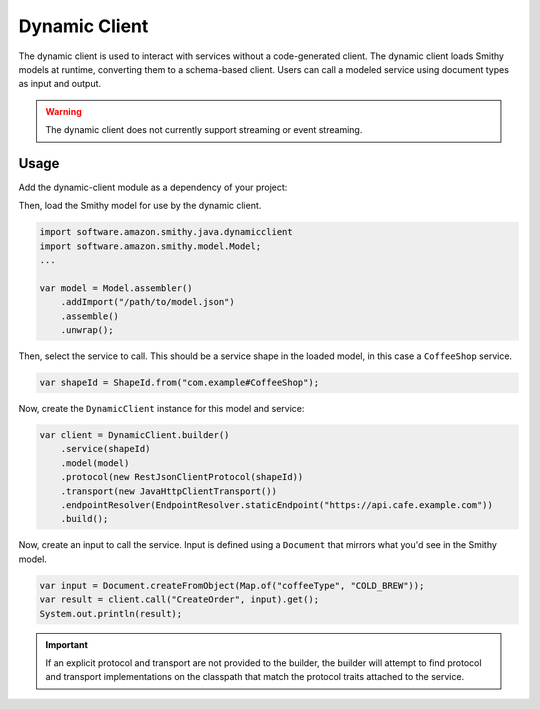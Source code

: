 ==============
Dynamic Client
==============

The dynamic client is used to interact with services without a code-generated client. The dynamic client loads Smithy models at runtime, converting them to a schema-based client. Users can call a modeled service using document types as input and output.

.. warning::

    The dynamic client does not currently support streaming or event streaming.

Usage
-----

Add the dynamic-client module as a dependency of your project:

.. code-block:: kotlin
   :caption: build.gradle.kts

    dependencies {
        implementation("software.amazon.smithy.java:dynamicclient:__smithy_java_version__")
    }

Then, load the Smithy model for use by the dynamic client.

.. code-block:: java

    import software.amazon.smithy.java.dynamicclient
    import software.amazon.smithy.model.Model;
    ...

    var model = Model.assembler()
        .addImport("/path/to/model.json")
        .assemble()
        .unwrap();

Then, select the service to call. This should be a service shape in the loaded model,
in this case a ``CoffeeShop`` service.

.. code-block:: java

    var shapeId = ShapeId.from("com.example#CoffeeShop");

Now, create the ``DynamicClient`` instance for this model and service:

.. code-block:: java

    var client = DynamicClient.builder()
        .service(shapeId)
        .model(model)
        .protocol(new RestJsonClientProtocol(shapeId))
        .transport(new JavaHttpClientTransport())
        .endpointResolver(EndpointResolver.staticEndpoint("https://api.cafe.example.com"))
        .build();

Now, create an input to call the service. Input is defined using a ``Document`` that mirrors what you'd see in the Smithy model.

.. code-block:: java

    var input = Document.createFromObject(Map.of("coffeeType", "COLD_BREW"));
    var result = client.call("CreateOrder", input).get();
    System.out.println(result);

.. admonition:: Important
    :class: note

    If an explicit protocol and transport are not provided to the builder, the builder will attempt to find protocol
    and transport implementations on the classpath that match the protocol traits attached to the service.


